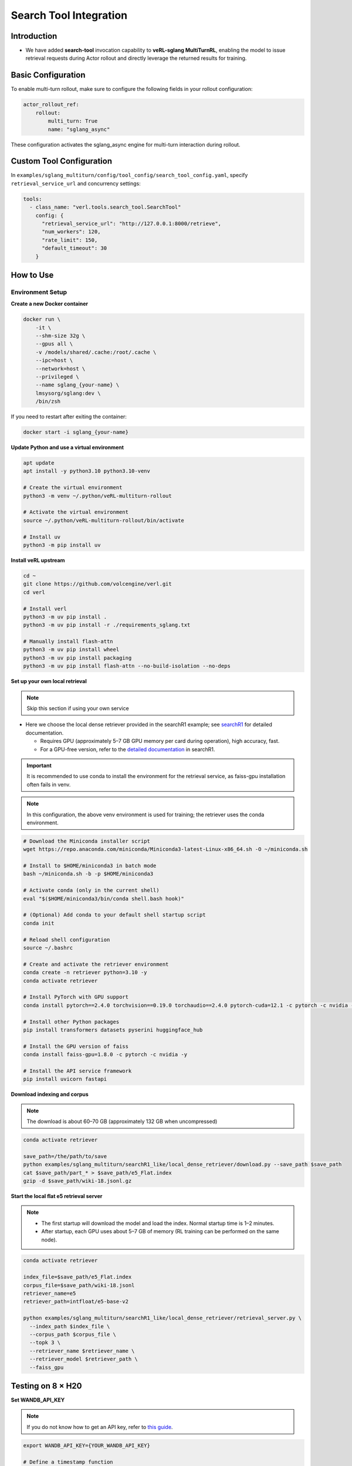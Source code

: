 =======================
Search Tool Integration
=======================
Introduction
------------
- We have added **search-tool** invocation capability to **veRL-sglang MultiTurnRL**, enabling the model to issue retrieval requests during Actor rollout and directly leverage the returned results for training.

Basic Configuration
-------------------

To enable multi-turn rollout, make sure to configure the following fields in your rollout configuration:

.. code-block:: yaml

    actor_rollout_ref: 
        rollout: 
            multi_turn: True
            name: "sglang_async"

These configuration activates the sglang_async engine for multi-turn interaction during rollout.

Custom Tool Configuration
-------------------------

In ``examples/sglang_multiturn/config/tool_config/search_tool_config.yaml``, specify ``retrieval_service_url`` and concurrency settings:

.. code-block:: yaml

    tools:
      - class_name: "verl.tools.search_tool.SearchTool"
        config: {
          "retrieval_service_url": "http://127.0.0.1:8000/retrieve",
          "num_workers": 120,
          "rate_limit": 150,
          "default_timeout": 30
        }

How to Use
----------

Environment Setup
~~~~~~~~~~~~~~~~~

**Create a new Docker container**

.. code-block:: bash

    docker run \
        -it \
        --shm-size 32g \
        --gpus all \
        -v /models/shared/.cache:/root/.cache \
        --ipc=host \
        --network=host \
        --privileged \
        --name sglang_{your-name} \
        lmsysorg/sglang:dev \
        /bin/zsh

If you need to restart after exiting the container:

.. code-block:: bash

    docker start -i sglang_{your-name}

**Update Python and use a virtual environment**

.. code-block:: bash

    apt update
    apt install -y python3.10 python3.10-venv

    # Create the virtual environment
    python3 -m venv ~/.python/veRL-multiturn-rollout

    # Activate the virtual environment
    source ~/.python/veRL-multiturn-rollout/bin/activate

    # Install uv
    python3 -m pip install uv

**Install veRL upstream**

.. code-block:: bash

    cd ~
    git clone https://github.com/volcengine/verl.git
    cd verl

    # Install verl
    python3 -m uv pip install .
    python3 -m uv pip install -r ./requirements_sglang.txt

    # Manually install flash-attn
    python3 -m uv pip install wheel
    python3 -m uv pip install packaging
    python3 -m uv pip install flash-attn --no-build-isolation --no-deps

**Set up your own local retrieval**

.. note::
    Skip this section if using your own service

* Here we choose the local dense retriever provided in the searchR1 example; see `searchR1 <https://raw.githubusercontent.com/PeterGriffinJin/Search-R1/refs/heads/main/docs/retriever.md>`_ for detailed documentation.

  * Requires GPU (approximately 5–7 GB GPU memory per card during operation), high accuracy, fast.
  * For a GPU-free version, refer to the `detailed documentation <https://github.com/PeterGriffinJin/Search-R1/blob/main/docs/retriever.md>`_ in searchR1.

.. important::
    It is recommended to use conda to install the environment for the retrieval service, as faiss-gpu installation often fails in venv.

.. note::
    In this configuration, the above venv environment is used for training; the retriever uses the conda environment.

.. code-block:: bash

    # Download the Miniconda installer script
    wget https://repo.anaconda.com/miniconda/Miniconda3-latest-Linux-x86_64.sh -O ~/miniconda.sh

    # Install to $HOME/miniconda3 in batch mode
    bash ~/miniconda.sh -b -p $HOME/miniconda3

    # Activate conda (only in the current shell)
    eval "$($HOME/miniconda3/bin/conda shell.bash hook)"

    # (Optional) Add conda to your default shell startup script
    conda init

    # Reload shell configuration
    source ~/.bashrc

    # Create and activate the retriever environment
    conda create -n retriever python=3.10 -y
    conda activate retriever

    # Install PyTorch with GPU support
    conda install pytorch==2.4.0 torchvision==0.19.0 torchaudio==2.4.0 pytorch-cuda=12.1 -c pytorch -c nvidia -y

    # Install other Python packages
    pip install transformers datasets pyserini huggingface_hub

    # Install the GPU version of faiss
    conda install faiss-gpu=1.8.0 -c pytorch -c nvidia -y

    # Install the API service framework
    pip install uvicorn fastapi

**Download indexing and corpus**

.. note::
    The download is about 60–70 GB (approximately 132 GB when uncompressed)

.. code-block:: bash

    conda activate retriever

    save_path=/the/path/to/save
    python examples/sglang_multiturn/searchR1_like/local_dense_retriever/download.py --save_path $save_path
    cat $save_path/part_* > $save_path/e5_Flat.index
    gzip -d $save_path/wiki-18.jsonl.gz

**Start the local flat e5 retrieval server**

.. note::
    * The first startup will download the model and load the index. Normal startup time is 1–2 minutes.
    * After startup, each GPU uses about 5–7 GB of memory (RL training can be performed on the same node).

.. code-block:: bash

    conda activate retriever

    index_file=$save_path/e5_Flat.index
    corpus_file=$save_path/wiki-18.jsonl
    retriever_name=e5
    retriever_path=intfloat/e5-base-v2

    python examples/sglang_multiturn/searchR1_like/local_dense_retriever/retrieval_server.py \
      --index_path $index_file \
      --corpus_path $corpus_file \
      --topk 3 \
      --retriever_name $retriever_name \
      --retriever_model $retriever_path \
      --faiss_gpu

Testing on 8 × H20
------------------

**Set WANDB_API_KEY**

.. note::
    If you do not know how to get an API key, refer to `this guide <https://community.wandb.ai/t/where-can-i-find-the-api-token-for-my-project/7914>`_.

.. code-block:: bash

    export WANDB_API_KEY={YOUR_WANDB_API_KEY}

    # Define a timestamp function
    function now() {
        date '+%Y-%m-%d-%H-%M'
    }

**Preprocess the dataset**

.. note::
    The following data processing and training commands are executed in the veRL-multiturn-rollout venv environment

.. code-block:: bash

    # To define your own prompt, modify examples/data_preprocess/prompt.yaml
    # Default storage directory is ~/data/searchR1_processed_direct
    python3 examples/data_preprocess/preprocess_searchR1_dataset.py --config examples/data_preprocess/prompt.yaml

**Run tests**

.. code-block:: bash

    # Ensure now() is defined
    # Create log directory
    mkdir -p logs

    # Set GPUs and run, using an appropriate log path
    export CUDA_VISIBLE_DEVICES=0,1,2,3,4,5,6,7

    nohup bash examples/sglang_multiturn/searchR1_like/run_qwen2.5-3b_instruct_search_multiturn.sh \
      trainer.experiment_name=qwen2.5-3b-it_rm-searchR1-like-sgl-multiturn-$(now) \
      > logs/searchR1-like$(now).log 2>&1 &